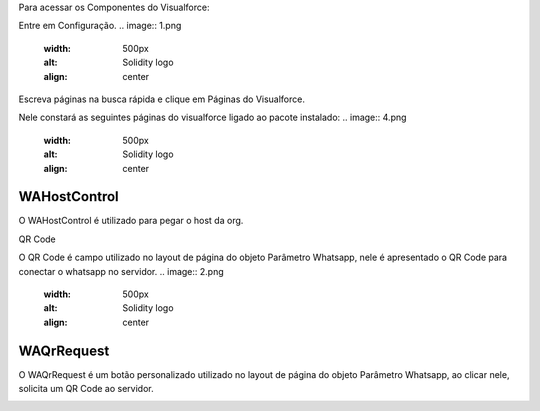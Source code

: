 Para acessar os Componentes do Visualforce:

Entre em Configuração.
.. image:: 1.png
    :width: 500px
    :alt: Solidity logo
    :align: center
Escreva páginas na busca rápida e clique em Páginas do Visualforce.

Nele constará as seguintes páginas do visualforce ligado ao pacote instalado:
.. image:: 4.png
    :width: 500px
    :alt: Solidity logo
    :align: center


WAHostControl
--------------
O WAHostControl é utilizado para pegar o host da org.

QR Code

O QR Code é campo utilizado no layout de página do objeto Parâmetro Whatsapp, nele é apresentado o QR Code para conectar o whatsapp no servidor.
.. image:: 2.png
    :width: 500px
    :alt: Solidity logo
    :align: center

WAQrRequest
-------------
O WAQrRequest é um botão personalizado utilizado no layout de página do objeto Parâmetro Whatsapp, ao clicar nele, solicita um QR Code ao servidor.

.. image:: 3.png
    :width: 500px
    :alt: Solidity logo
    :align: center
